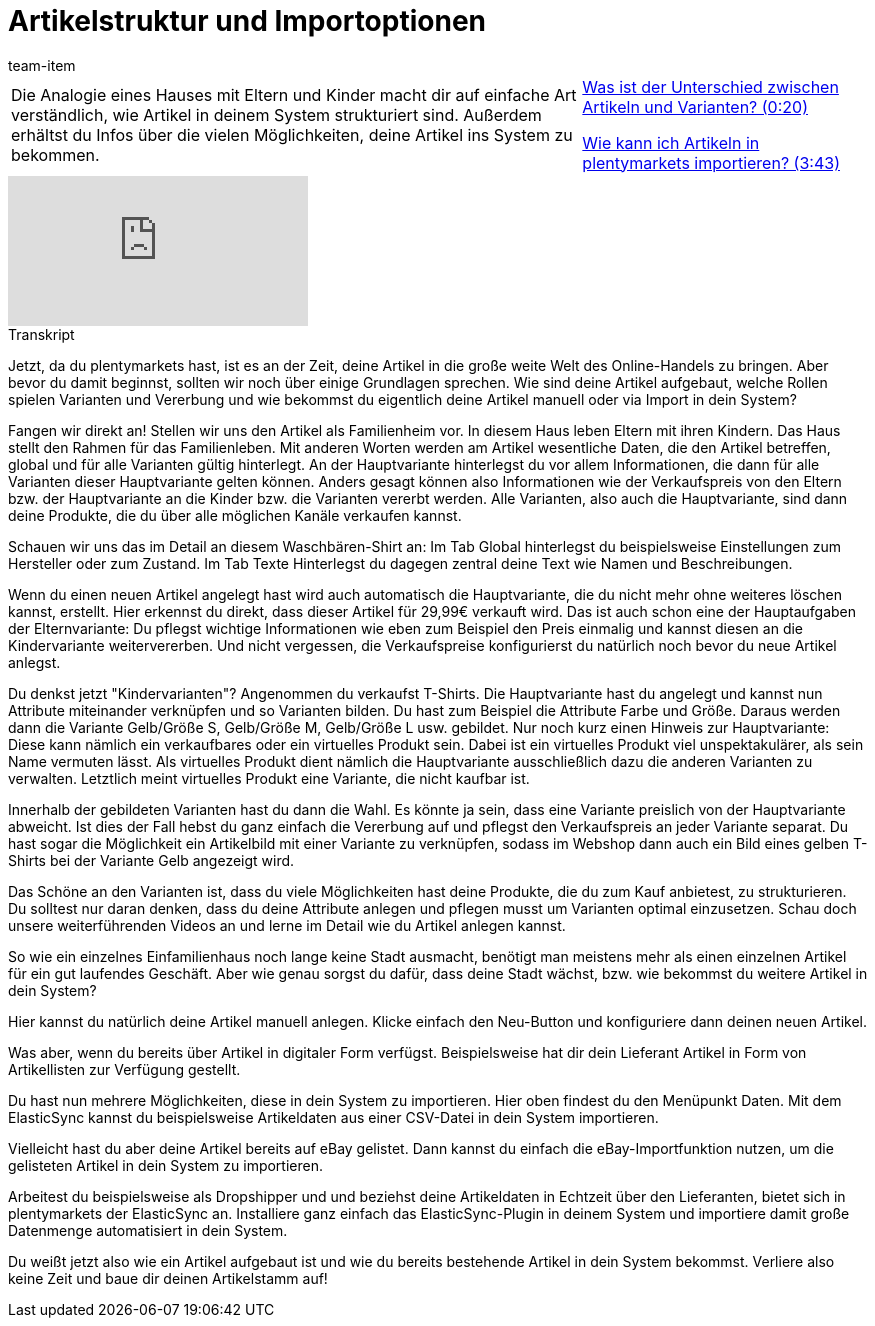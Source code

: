 = Artikelstruktur und Importoptionen
:page-index: false
:id: RAXMLUJ
:author: team-item

//tag::einleitung[]
[cols="2, 1" grid=none]
|===
|Die Analogie eines Hauses mit Eltern und Kinder macht dir auf einfache Art verständlich, wie Artikel in deinem System strukturiert sind. Außerdem erhältst du Infos über die vielen Möglichkeiten, deine Artikel ins System zu bekommen.
|xref:videos:artikelstruktur-unterschied#video[Was ist der Unterschied zwischen Artikeln und Varianten? (0:20)]

xref:videos:artikelstruktur-importieren#video[Wie kann ich Artikeln in plentymarkets importieren? (3:43)]

|===
//end::einleitung[]

video::257449655[vimeo]

// tag::transkript[]
[.collapseBox]
.Transkript
--
Jetzt, da du plentymarkets hast, ist es an der Zeit, deine Artikel in die große weite Welt des Online-Handels zu bringen. Aber bevor du damit beginnst, sollten wir noch über einige Grundlagen sprechen. Wie sind deine Artikel aufgebaut, welche Rollen spielen Varianten und Vererbung und wie bekommst du eigentlich deine Artikel manuell oder via Import in dein System?

Fangen wir direkt an! Stellen wir uns den Artikel als Familienheim vor. In diesem Haus leben Eltern mit ihren Kindern. Das Haus stellt den Rahmen für das Familienleben. Mit anderen Worten werden am Artikel wesentliche Daten, die den Artikel betreffen, global und für alle Varianten gültig hinterlegt. An der Hauptvariante hinterlegst du vor allem Informationen, die dann für alle Varianten dieser Hauptvariante gelten können. Anders gesagt können also Informationen wie der Verkaufspreis von den Eltern bzw. der Hauptvariante an die Kinder bzw. die Varianten vererbt werden. Alle Varianten, also auch die Hauptvariante, sind dann deine Produkte, die du über alle möglichen Kanäle verkaufen kannst.

Schauen wir uns das im Detail an diesem Waschbären-Shirt an: Im Tab Global hinterlegst du beispielsweise Einstellungen zum Hersteller oder zum Zustand. Im Tab Texte Hinterlegst du dagegen zentral deine Text wie Namen und Beschreibungen.

Wenn du einen neuen Artikel angelegt hast wird auch automatisch die Hauptvariante, die du nicht mehr ohne weiteres löschen kannst, erstellt. Hier erkennst du direkt, dass dieser Artikel für 29,99€ verkauft wird. Das ist auch schon eine der Hauptaufgaben der Elternvariante: Du pflegst wichtige Informationen wie eben zum Beispiel den Preis einmalig und kannst diesen an die Kindervariante weitervererben. Und nicht vergessen, die Verkaufspreise konfigurierst du natürlich noch bevor du neue Artikel anlegst.

Du denkst jetzt "Kindervarianten"? Angenommen du verkaufst T-Shirts. Die Hauptvariante hast du angelegt und kannst nun Attribute miteinander verknüpfen und so Varianten bilden. Du hast zum Beispiel die Attribute Farbe und Größe. Daraus werden dann die Variante Gelb/Größe S, Gelb/Größe M, Gelb/Größe L usw. gebildet.
Nur noch kurz einen Hinweis zur Hauptvariante: Diese kann nämlich ein verkaufbares oder ein virtuelles Produkt sein. Dabei ist ein virtuelles Produkt viel unspektakulärer, als sein Name vermuten lässt. Als virtuelles Produkt dient nämlich die Hauptvariante ausschließlich dazu die anderen Varianten zu verwalten. Letztlich meint virtuelles Produkt eine Variante, die nicht kaufbar ist.

Innerhalb der gebildeten Varianten hast du dann die Wahl. Es könnte ja sein, dass eine Variante preislich von der Hauptvariante abweicht. Ist dies der Fall hebst du ganz einfach die Vererbung auf und pflegst den Verkaufspreis an jeder Variante separat. Du hast sogar die Möglichkeit ein Artikelbild mit einer Variante zu verknüpfen, sodass im Webshop dann auch ein Bild eines gelben T-Shirts bei der Variante Gelb angezeigt wird.

Das Schöne an den Varianten ist, dass du viele Möglichkeiten hast deine Produkte, die du zum Kauf anbietest, zu
strukturieren. Du solltest nur daran denken, dass du deine Attribute anlegen und pflegen musst um Varianten optimal einzusetzen. Schau doch unsere weiterführenden Videos an und lerne im Detail wie du Artikel anlegen kannst.

So wie ein einzelnes Einfamilienhaus noch lange keine Stadt ausmacht, benötigt man meistens mehr als einen einzelnen Artikel für ein gut laufendes Geschäft. Aber wie genau sorgst du dafür, dass deine Stadt wächst, bzw. wie bekommst du weitere Artikel in dein System?

Hier kannst du natürlich deine Artikel manuell anlegen. Klicke einfach den Neu-Button und konfiguriere dann deinen neuen Artikel.

Was aber, wenn du bereits über Artikel in digitaler Form verfügst. Beispielsweise hat dir dein Lieferant Artikel in Form von Artikellisten zur Verfügung gestellt.

Du hast nun mehrere Möglichkeiten, diese in dein System zu importieren. Hier oben findest du den Menüpunkt Daten. Mit dem ElasticSync kannst du beispielsweise Artikeldaten aus einer CSV-Datei in dein System importieren.

Vielleicht hast du aber deine Artikel bereits auf eBay gelistet. Dann kannst du einfach die eBay-Importfunktion nutzen, um die gelisteten Artikel in dein System zu importieren.

Arbeitest du beispielsweise als Dropshipper und und beziehst deine Artikeldaten in Echtzeit über den Lieferanten, bietet sich in plentymarkets der ElasticSync an. Installiere ganz einfach das ElasticSync-Plugin in deinem System und importiere damit große Datenmenge automatisiert in dein System.

Du weißt jetzt also wie ein Artikel aufgebaut ist und wie du bereits bestehende Artikel in dein System bekommst. Verliere also keine Zeit und baue dir deinen Artikelstamm auf!
--
//end::transkript[]
